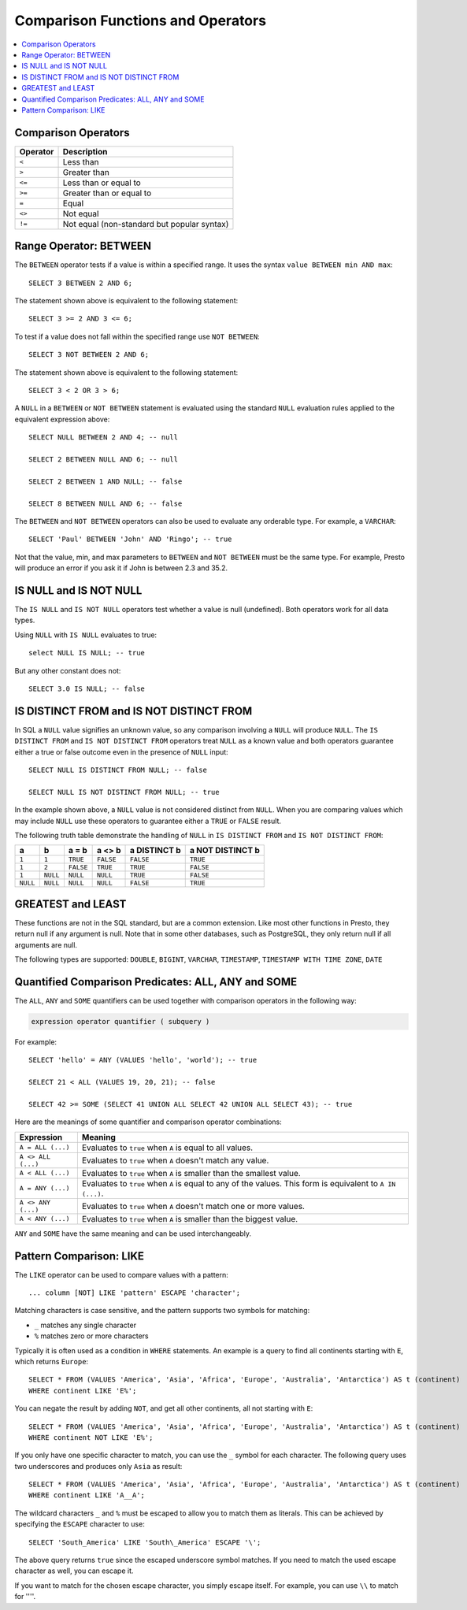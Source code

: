 ==================================
Comparison Functions and Operators
==================================

.. contents:: :local:

.. _comparison_operators:

Comparison Operators
--------------------

======== ===========
Operator Description
======== ===========
``<``    Less than
``>``    Greater than
``<=``   Less than or equal to
``>=``   Greater than or equal to
``=``    Equal
``<>``   Not equal
``!=``   Not equal (non-standard but popular syntax)
======== ===========

.. _range_operator:

Range Operator: BETWEEN
-----------------------

The ``BETWEEN`` operator tests if a value is within a specified range.
It uses the syntax ``value BETWEEN min AND max``::

    SELECT 3 BETWEEN 2 AND 6;

The statement shown above is equivalent to the following statement::

    SELECT 3 >= 2 AND 3 <= 6;

To test if a value does not fall within the specified range
use ``NOT BETWEEN``::

    SELECT 3 NOT BETWEEN 2 AND 6;

The statement shown above is equivalent to the following statement::

    SELECT 3 < 2 OR 3 > 6;

A ``NULL`` in a ``BETWEEN`` or ``NOT BETWEEN`` statement is evaluated
using the standard ``NULL`` evaluation rules applied to the equivalent
expression above::

    SELECT NULL BETWEEN 2 AND 4; -- null

    SELECT 2 BETWEEN NULL AND 6; -- null

    SELECT 2 BETWEEN 1 AND NULL; -- false

    SELECT 8 BETWEEN NULL AND 6; -- false

The ``BETWEEN`` and ``NOT BETWEEN`` operators can also be used to
evaluate any orderable type.  For example, a ``VARCHAR``::

    SELECT 'Paul' BETWEEN 'John' AND 'Ringo'; -- true

Not that the value, min, and max parameters to ``BETWEEN`` and ``NOT
BETWEEN`` must be the same type.  For example, Presto will produce an
error if you ask it if John is between 2.3 and 35.2.

.. _is_null_operator:

IS NULL and IS NOT NULL
-----------------------
The ``IS NULL`` and ``IS NOT NULL`` operators test whether a value
is null (undefined).  Both operators work for all data types.

Using ``NULL`` with ``IS NULL`` evaluates to true::

    select NULL IS NULL; -- true

But any other constant does not::

    SELECT 3.0 IS NULL; -- false

.. _is_distinct_operator:

IS DISTINCT FROM and IS NOT DISTINCT FROM
-----------------------------------------

In SQL a ``NULL`` value signifies an unknown value, so any comparison
involving a ``NULL`` will produce ``NULL``.  The  ``IS DISTINCT FROM``
and ``IS NOT DISTINCT FROM`` operators treat ``NULL`` as a known value
and both operators guarantee either a true or false outcome even in
the presence of ``NULL`` input::

    SELECT NULL IS DISTINCT FROM NULL; -- false

    SELECT NULL IS NOT DISTINCT FROM NULL; -- true

In the example shown above, a ``NULL`` value is not considered
distinct from ``NULL``.  When you are comparing values which may
include ``NULL`` use these operators to guarantee either a ``TRUE`` or
``FALSE`` result.

The following truth table demonstrate the handling of ``NULL`` in
``IS DISTINCT FROM`` and ``IS NOT DISTINCT FROM``:

======== ======== ========= ========= ============ ================
a        b        a = b     a <> b    a DISTINCT b a NOT DISTINCT b
======== ======== ========= ========= ============ ================
``1``    ``1``    ``TRUE``  ``FALSE`` ``FALSE``       ``TRUE``
``1``    ``2``    ``FALSE`` ``TRUE``  ``TRUE``        ``FALSE``
``1``    ``NULL`` ``NULL``  ``NULL``  ``TRUE``        ``FALSE``
``NULL`` ``NULL`` ``NULL``  ``NULL``  ``FALSE``       ``TRUE``
======== ======== ========= ========= ============ ================

GREATEST and LEAST
------------------

These functions are not in the SQL standard, but are a common extension.
Like most other functions in Presto, they return null if any argument is
null. Note that in some other databases, such as PostgreSQL, they only
return null if all arguments are null.

The following types are supported:
``DOUBLE``,
``BIGINT``,
``VARCHAR``,
``TIMESTAMP``,
``TIMESTAMP WITH TIME ZONE``,
``DATE``

.. function:: greatest(value1, value2, ..., valueN) -> [same as input]

    Returns the largest of the provided values.

.. function:: least(value1, value2, ..., valueN) -> [same as input]

    Returns the smallest of the provided values.

.. _quantified_comparison_predicates:

Quantified Comparison Predicates: ALL, ANY and SOME
---------------------------------------------------

The ``ALL``, ``ANY`` and ``SOME`` quantifiers can be used together with comparison operators in the
following way:

.. code-block:: none

    expression operator quantifier ( subquery )

For example::

    SELECT 'hello' = ANY (VALUES 'hello', 'world'); -- true

    SELECT 21 < ALL (VALUES 19, 20, 21); -- false

    SELECT 42 >= SOME (SELECT 41 UNION ALL SELECT 42 UNION ALL SELECT 43); -- true

Here are the meanings of some quantifier and comparison operator combinations:

====================    ===========
Expression              Meaning
====================    ===========
``A = ALL (...)``       Evaluates to ``true`` when ``A`` is equal to all values.
``A <> ALL (...)``      Evaluates to ``true`` when ``A`` doesn't match any value.
``A < ALL (...)``       Evaluates to ``true`` when ``A`` is smaller than the smallest value.
``A = ANY (...)``       Evaluates to ``true`` when ``A`` is equal to any of the values. This form is equivalent to ``A IN (...)``.
``A <> ANY (...)``      Evaluates to ``true`` when ``A`` doesn't match one or more values.
``A < ANY (...)``       Evaluates to ``true`` when ``A`` is smaller than the biggest value.
====================    ===========

``ANY`` and ``SOME`` have the same meaning and can be used interchangeably.

.. _like_operator:

Pattern Comparison: LIKE
------------------------

The ``LIKE`` operator can be used to compare values with a pattern::

    ... column [NOT] LIKE 'pattern' ESCAPE 'character';

Matching characters is case sensitive, and the pattern supports two symbols for
matching:

- ``_`` matches any single character
- ``%`` matches zero or more characters

Typically it is often used as a condition in ``WHERE`` statements. An example is
a query to find all continents starting with ``E``, which returns ``Europe``::

    SELECT * FROM (VALUES 'America', 'Asia', 'Africa', 'Europe', 'Australia', 'Antarctica') AS t (continent)
    WHERE continent LIKE 'E%';

You can negate the result by adding ``NOT``, and get all other continents, all
not starting with ``E``::

    SELECT * FROM (VALUES 'America', 'Asia', 'Africa', 'Europe', 'Australia', 'Antarctica') AS t (continent)
    WHERE continent NOT LIKE 'E%';

If you only have one specific character to match, you can use the ``_`` symbol
for each character. The following query uses two underscores and produces only
``Asia`` as result::

    SELECT * FROM (VALUES 'America', 'Asia', 'Africa', 'Europe', 'Australia', 'Antarctica') AS t (continent)
    WHERE continent LIKE 'A__A';

The wildcard characters ``_`` and ``%`` must be escaped to allow you to match
them as literals. This can be achieved by specifying the ``ESCAPE`` character to
use::

    SELECT 'South_America' LIKE 'South\_America' ESCAPE '\';

The above query returns ``true`` since the escaped underscore symbol matches. If
you need to match the used escape character as well, you can escape it.

If you want to match for the chosen escape character, you simply escape itself.
For example, you can use ``\\`` to match for ''\''.
